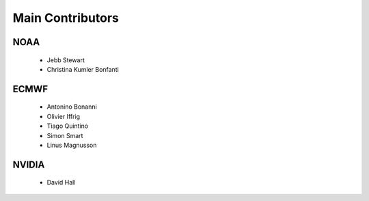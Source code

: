 Main Contributors
=================

NOAA
----
 - Jebb Stewart
 - Christina Kumler Bonfanti

ECMWF
-----
 - Antonino Bonanni
 - Olivier Iffrig
 - Tiago Quintino
 - Simon Smart
 - Linus Magnusson

NVIDIA
------
 - David Hall


